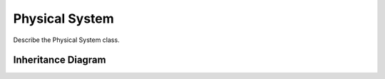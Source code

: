 .. _physical_system:

****************
Physical System
****************

Describe the Physical System class.

Inheritance Diagram
===================

.. inheritance-diagram:: physical_system
